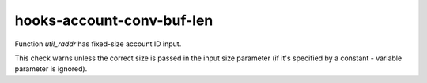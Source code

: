 .. title:: clang-tidy - hooks-account-conv-buf-len

hooks-account-conv-buf-len
==========================

Function `util_raddr` has fixed-size account ID input.

This check warns unless the correct size is passed in the input size
parameter (if it's specified by a constant - variable parameter is
ignored).
